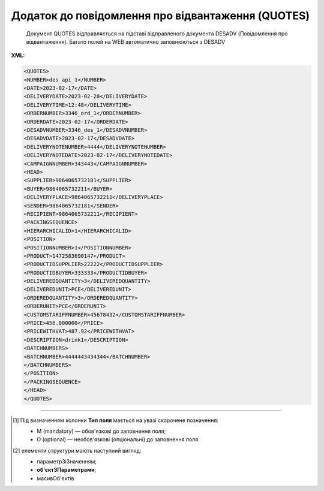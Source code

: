 ##########################################################################################################################
**Додаток до повідомлення про відвантаження (QUOTES)**
##########################################################################################################################

.. epigraph::

   Документ QUOTES відправляється на підставі відправленого документа DESADV (Повідомлення про відвантаження). Багато полей на WEB автоматично заповнюються з DESADV

**XML:**

.. code:: xml

   <QUOTES>
   <NUMBER>des_api_1</NUMBER>
   <DATE>2023-02-17</DATE>
   <DELIVERYDATE>2023-02-28</DELIVERYDATE>
   <DELIVERYTIME>12:48</DELIVERYTIME>
   <ORDERNUMBER>3346_ord_1</ORDERNUMBER>
   <ORDERDATE>2023-02-17</ORDERDATE>
   <DESADVNUMBER>3346_des_1</DESADVNUMBER>
   <DESADVDATE>2023-02-17</DESADVDATE>
   <DELIVERYNOTENUMBER>4444</DELIVERYNOTENUMBER>
   <DELIVERYNOTEDATE>2023-02-17</DELIVERYNOTEDATE>
   <CAMPAIGNNUMBER>343443</CAMPAIGNNUMBER>
   <HEAD>
   <SUPPLIER>9864065732181</SUPPLIER>
   <BUYER>9864065732211</BUYER>
   <DELIVERYPLACE>9864065732211</DELIVERYPLACE>
   <SENDER>9864065732181</SENDER>
   <RECIPIENT>9864065732211</RECIPIENT>
   <PACKINGSEQUENCE>
   <HIERARCHICALID>1</HIERARCHICALID>
   <POSITION>
   <POSITIONNUMBER>1</POSITIONNUMBER>
   <PRODUCT>1472583690147</PRODUCT>
   <PRODUCTIDSUPPLIER>22222</PRODUCTIDSUPPLIER>
   <PRODUCTIDBUYER>333333</PRODUCTIDBUYER>
   <DELIVEREDQUANTITY>3</DELIVEREDQUANTITY>
   <DELIVEREDUNIT>PCE</DELIVEREDUNIT>
   <ORDEREDQUANTITY>3</ORDEREDQUANTITY>
   <ORDERUNIT>PCE</ORDERUNIT>
   <CUSTOMSTARIFFNUMBER>45678432</CUSTOMSTARIFFNUMBER>
   <PRICE>456.000000</PRICE>
   <PRICEWITHVAT>487.92</PRICEWITHVAT>
   <DESCRIPTION>drink1</DESCRIPTION>
   <BATCHNUMBERS>
   <BATCHNUMBER>4444443434344</BATCHNUMBER>
   </BATCHNUMBERS>
   </POSITION>
   </PACKINGSEQUENCE>
   </HEAD>
   </QUOTES>

.. role:: orange

.. raw:: html

    <embed>
    <iframe src="https://docs.google.com/spreadsheets/d/e/2PACX-1vQxinOWh0XZPuImDPCyCo0wpZU89EAoEfEXkL-YFP0hoA5A27BfY5A35CZChtiddQ/pubhtml?gid=617949780&single=true" width="1100" height="650" frameborder="0" marginheight="0" marginwidth="0">Loading...</iframe>
    </embed>

-------------------------

.. [#] Під визначенням колонки **Тип поля** мається на увазі скорочене позначення:

   * M (mandatory) — обов'язкові до заповнення поля;
   * O (optional) — необов'язкові (опціональні) до заповнення поля.

.. [#] елементи структури мають наступний вигляд:

   * параметрЗіЗначенням;
   * **об'єктЗПараметрами**;
   * :orange:`масивОб'єктів`

.. data from table (remember to renew time to time)

   I	QUOTES			Початок документа
   1	NUMBER	М	Рядок (16)	Номер документа
   2	DATE	М	Дата (РРРР-ММ-ДД)	Дата документа
   3	DELIVERYDATE	М	Дата (РРРР-ММ-ДД)	Очікувана дата доставки
   4	DELIVERYTIME	О	Час (год: хв)	Очікуваний час доставки
   5	ORDERNUMBER	М	Рядок (50)	Номер замовлення на поставку
   6	ORDERDATE	М	Дата (РРРР-ММ-ДД)	Дата замовлення на поставку
   7	DESADVNUMBER	М	Рядок (16)	Номер повідомлення про відвантаження
   8	DESADVDATE	М	Дата (РРРР-ММ-ДД)	Дата повідомлення про відвантаження
   9	DELIVERYNOTENUMBER	М	Рядок (16)	Номер накладної
   10	DELIVERYNOTEDATE	М	Дата (РРРР-ММ-ДД)	Дата накладної
   11	CAMPAIGNNUMBER	О	Рядок (70)	Номер договору на поставку (контракту)
   12	HEAD			Початок основного блоку
   12.1	SUPPLIER	М	Число (13)	GLN постачальника
   12.2	BUYER	М	Число (13)	GLN покупця
   12.3	DELIVERYPLACE	М	Число (13)	GLN місця доставки
   12.4	SENDER	М	Число (13)	GLN відправника повідомлення
   12.5	RECIPIENT	М	Число (13)	GLN одержувача повідомлення
   12.6	PACKINGSEQUENCE			Робота з товарними позиціями (початок блоку)
   12.6.1	HIERARCHICALID	М	Число позитивне	Номер ієрархії упаковки
   12.6.2	POSITION			Товарні позиції (початок блоку)
   12.6.2.1	POSITIONNUMBER	М	Число позитивне	Номер товарної позиції
   12.6.2.2	PRODUCT	М	Число (8, 10, 14)	Штрих-код продукту
   12.6.2.3	PRODUCTIDSUPPLIER	О	Рядок (16)	Артикул в БД постачальника
   12.6.2.4	PRODUCTIDBUYER	О	Рядок (16)	Артикул в БД покупця
   12.6.2.5	DELIVEREDQUANTITY	М	Число позитивне	Кількість, що поставляється
   12.6.2.6	DELIVEREDUNIT	О	Рядок (3)	Одиниці виміру
   12.6.2.7	ORDEREDQUANTITY	О	Число позитивне	Замовлена ​​кількість
   12.6.2.8	ORDERUNIT	О	Рядок (3)	Одиниці виміру
   12.6.2.9	CUSTOMSTARIFFNUMBER	О	Рядок (30)	Номер державної митної декларації (ВМД)
   12.6.2.10	PRICE	О	Число десяткове	Ціна продукту без ПДВ
   12.6.2.11	PRICEWITHVAT	О	Число десяткове	Ціна продукту з ПДВ
   12.6.2.12	DESCRIPTION	О	Рядок (70)	Опис продукту
   12.6.2.13	BATCHNUMBERS			Список серійних номерів (початок блоку)
   12.6.2.13.1	BATCHNUMBER	М	Рядок (150)	Серійний номер позиції (обмеження в 150 символів)
